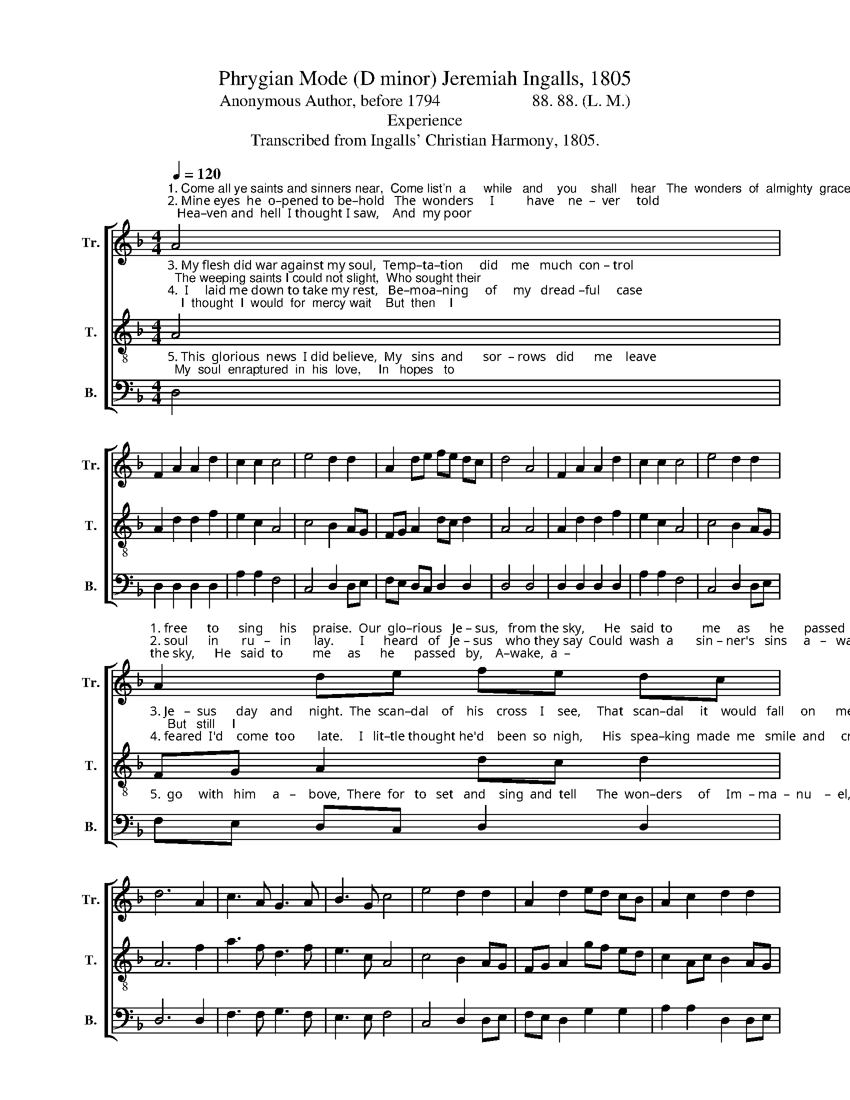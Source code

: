 X:1
T:Phrygian Mode (D minor) Jeremiah Ingalls, 1805
T:Anonymous Author, before 1794                      88. 88. (L. M.)
T:Experience
T:Transcribed from Ingalls' Christian Harmony, 1805.
%%score [ 1 2 3 ]
L:1/8
Q:1/4=120
M:4/4
K:F
V:1 treble nm="Tr." snm="Tr."
V:2 treble-8 nm="T." snm="T."
V:3 bass nm="B." snm="B."
V:1
"^1. Come all ye saints and sinners near,  Come list'n  a     while   and    you    shall    hear   The  wonders  of  almighty  grace,    Which  set  me\n2. Mine eyes  he  o–pened to be–hold   The  wonders     I          have    ne  –  ver     told;   Hea–ven and  hell  I thought I saw,    And  my poor" A4 | %1
 F2 A2 A2 d2 | c2 c2 c4 | e4 d2 d2 | A2 de fe dc | d4 A4 | F2 A2 A2 d2 | c2 c2 c4 | e4 d2 d2 | %9
"^1. free      to      sing     his     praise.  Our  glo–rious   Je – sus,   from the sky,      He   said  to         me     as      he      passed   by,    A–wake,  a  –\n2. soul      in       ru   –   in       lay.        I      heard   of   Je – sus    who they say  Could  wash  a       sin – ner's   sins     a   –   way;    How  to  find" A2 de fe dc | %10
 d6 A2 | c3 A G3 A | B3 G c4 | e4 d2 d2 | A2 d2 ed cB | A2 c2 d2 d2 | %16
"^1. –rise,  de –  part    and        fly,     Go    hence,   or       you      will      sure  –   ly       die.\n2. him     I        did     not   know,     Nor    how     to       meet    with     him      be –  low." A2 d2 ed cB | %17
 A2 c2 d2 d2 | c2 A2 F2 A2 | d8 |] %20
V:2
"^3. My flesh did war against my soul,  Temp–ta–tion     did    me   much  con – trol;  The weeping saints I could not slight,  Who sought their\n4.  I     laid me down to take my rest,   Be–moa–ning     of     my   dread –ful     case;    I  thought  I  would  for  mercy wait    But  then    I" A4 | %1
 A2 d2 d2 f2 | e2 c2 A4 | c4 B2 AG | FG A2 dc d2 | A4 A4 | A2 d2 d2 f2 | e2 c2 A4 | c4 B2 AG | %9
"^3. Je   –  sus      day    and     night.  The  scan–dal    of    his    cross    I    see,     That   scan–dal     it    would   fall     on      me;     But   still     I \n4. feared  I'd    come  too       late.     I   lit–tle thought he'd    been  so  nigh,      His   spea–king  made  me   smile  and     cry:     He   said,   I'm" FG A2 dc d2 | %10
 A6 f2 | a3 f d3 f | e3 c A4 | c4 B2 AG | FG A2 gf ed | c2 Ac B2 AG | %16
"^3. thought   I   did      be  –  hold        I       wan  –  ted      Je   –   sus       more   than    gold.\n4. come    to    you     my     love,       I       have     a          place    for       you      a   –  bove." FG A2 gf ed | %17
 c2 Ac B2 AG | FG A2 dc d2 | A8 |] %20
V:3
"^5. This  glorious  news  I did believe,  My   sins  and      sor  – rows   did      me    leave;  My  soul  enraptured  in  his  love,     In   hopes   to" D,4 | %1
 D,2 D,2 D,2 D,2 | A,2 A,2 F,4 | C,4 D,2 D,E, | F,E, D,C, D,2 D,2 | D,4 D,4 | D,2 D,2 D,2 D,2 | %7
 A,2 A,2 F,4 | C,4 D,2 D,E, | %9
"^5.  go     with   him     a   –    bove,  There  for   to   set   and    sing  and  tell      The  won–ders     of     Im  – ma  –  nu    –  el,   While  we  shall" F,E, D,C, D,2 D,2 | %10
 D,6 D,2 | F,3 F, G,3 F, | E,3 E, F,4 | C,4 D,2 D,E, | F,E, D,2 G,2 G,2 | A,2 A,2 D,2 D,E, | %16
"^_________________________________________________\n\"In interpreting it as a phrygian tune I have assumed that the b-flats and c-naturals are organic\n   and that the b-naturals and c-sharps are not\" (Jackson 1953b, no. 29). As Jackson suggested,\n   edited to change b-natural to b-flat and c-sharp to c-natural (B. C. Johnston, 2017).""^5.  join    in    songs    di   –  vine      To    praise   him       all         his     saints   com – bine." F,E, D,2 G,2 G,2 | %17
 A,2 A,2 D,2 D,E, | F,E, D,C, D,2 D,2 | D,8 |] %20

